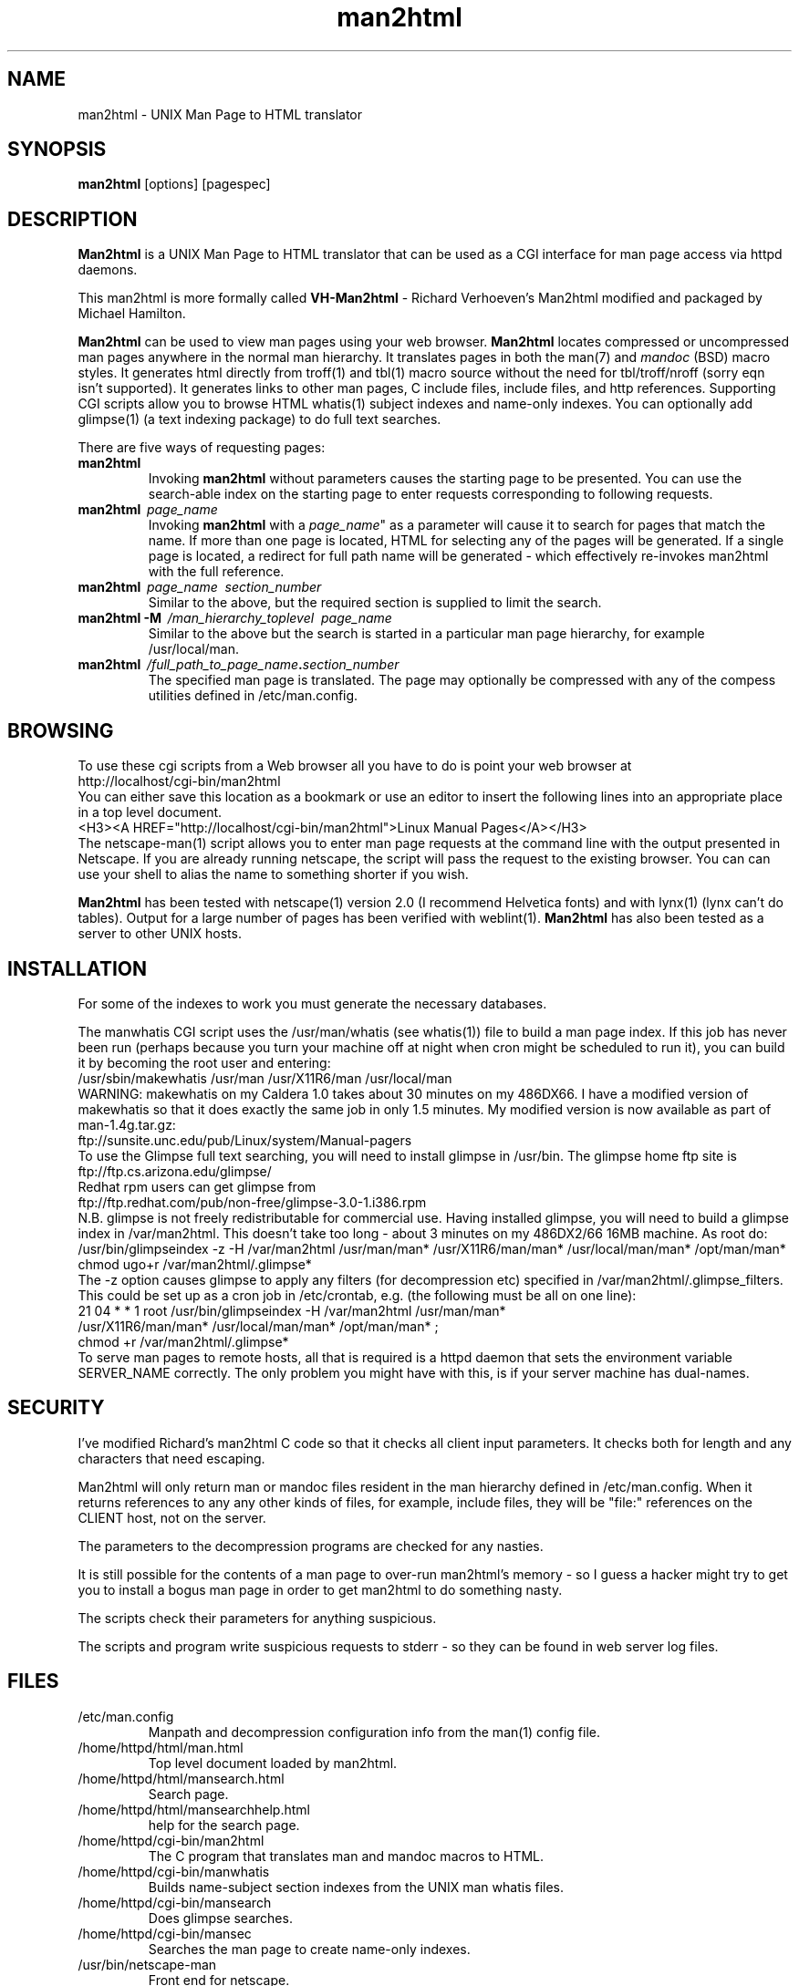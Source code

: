 .\" man2html - UNIX Man Page to HTML translator
.TH man2html 8 "3 May 1996" "Michael Hamilton" "Linux"
.SH NAME
man2html \- UNIX Man Page to HTML translator
.SH SYNOPSIS
\fBman2html\fP [options] [pagespec] 
.SH DESCRIPTION
\fBMan2html\fP is a UNIX Man Page to HTML translator that can be
used as a CGI interface for man page access via httpd daemons.

This man2html is more formally called \fBVH-Man2html\fP - Richard 
Verhoeven's Man2html modified and packaged by Michael Hamilton.

.B Man2html
can be used to view man pages using your web browser.
.B Man2html 
locates compressed or uncompressed man pages
anywhere in the normal man hierarchy.
It translates pages in both the man(7) and 
.I mandoc 
(BSD) macro styles.  
It generates html directly from  troff(1) and tbl(1)
macro source without the need for 
tbl/troff/nroff (sorry eqn isn't supported).  
It generates links to other man pages, C include files, include files,
and http references.
Supporting CGI scripts allow you to browse HTML  whatis(1)
subject indexes and name-only indexes.
You can optionally add glimpse(1)
(a text indexing package) to do full text searches.
.PP
There are five ways of requesting pages:

.TP
.I "\fBman2html"
Invoking \fBman2html\fP without parameters causes the starting page
to be presented.  You can use the search-able index on the starting
page to enter requests corresponding to following requests.
.PP
.TP
.I "\fBman2html \ \fIpage_name\fP"
Invoking \fBman2html\fP with a \fIpage_name\fP" as a parameter will
cause it to search for pages that match the name.  If more than one
page is located, HTML for selecting any of the pages will be generated.
If a single page is located, a redirect for full path name will
be generated - which effectively re-invokes man2html with the full
reference.
.PP
.TP
.I "\fBman2html \ \fIpage_name \ \fIsection_number\fP"
Similar to the above, but the required section is supplied to limit
the search.
.TP
.I "\fBman2html \-M \ \fP/\fIman_hierarchy_toplevel \ \fIpage_name \fP"
Similar to the above but the search is started in a particular
man page hierarchy, for example /usr/local/man.
.PP
.TP
.I "\fBman2html \ \fP/\fIfull_path_to_page_name\fB.\fIsection_number \fP"
The specified man page is translated.  The page may optionally be
compressed with any of the compess utilities defined in /etc/man.config.
.SH BROWSING 
To use these cgi scripts from a Web browser all you have to do is
point your web browser at
.nf
        http://localhost/cgi-bin/man2html 
.fi
You can either save this location as a bookmark or use an editor to
insert the following lines into an appropriate place in
a top level document.
.nf
   <H3><A HREF="http://localhost/cgi-bin/man2html">Linux Manual Pages</A></H3>
.fi
The netscape-man(1) script allows you to enter man page requests at
the command line with the output presented in Netscape.  If you are
already running netscape, the script will pass the request to the
existing browser.  You can can use your shell to alias the name to
something shorter if you wish.

.B Man2html 
has been tested with netscape(1) version 2.0 (I recommend Helvetica
fonts) and with lynx(1) (lynx can't do tables).  Output for a large
number of pages has been verified with weblint(1).
.B Man2html 
has also been tested as a server to other UNIX hosts.
.SH INSTALLATION
For some of the indexes to work you must generate the necessary
databases.

The manwhatis CGI script uses the /usr/man/whatis (see whatis(1)) file
to build a man page index.  If this job has never been run (perhaps
because you turn your machine off at night when cron might be
scheduled to run it), you can build it by becoming the root user and
entering:
.nf
   /usr/sbin/makewhatis /usr/man /usr/X11R6/man /usr/local/man
.fi
WARNING: makewhatis on my Caldera 1.0 takes about 30 minutes on my
486DX66.  I have a modified version of makewhatis so that it does
exactly the same job in only 1.5 minutes. My modified version is now
available as part of man-1.4g.tar.gz:
.nf
   ftp://sunsite.unc.edu/pub/Linux/system/Manual-pagers
.fi
To use the Glimpse full text searching, you will need to install
glimpse in /usr/bin.  
The glimpse home ftp site is 
.nf
   ftp://ftp.cs.arizona.edu/glimpse/
.fi
Redhat rpm users can get glimpse from 
.nf
   ftp://ftp.redhat.com/pub/non-free/glimpse-3.0-1.i386.rpm
.fi
N.B. glimpse is not freely redistributable for commercial use.  
Having installed glimpse, 
you will need to
build a glimpse index in /var/man2html.  This doesn't take too long -
about 3 minutes on my 486DX2/66 16MB machine.  As root do:
.nf
  /usr/bin/glimpseindex -z -H /var/man2html /usr/man/man* /usr/X11R6/man/man* \
      /usr/local/man/man* /opt/man/man*
  chmod ugo+r /var/man2html/.glimpse*
.fi
The -z option causes glimpse to apply any filters (for decompression etc)
specified in /var/man2html/.glimpse_filters.
This could be set up as a cron job in /etc/crontab, e.g. (the following
must be all on one line):
.nf
   21 04 * * 1 root /usr/bin/glimpseindex -H /var/man2html /usr/man/man* 
       /usr/X11R6/man/man* /usr/local/man/man* /opt/man/man* ;
       chmod +r /var/man2html/.glimpse*
.fi
To serve man pages to remote hosts, all that is required is a httpd 
daemon that sets the environment variable SERVER_NAME correctly.
The only problem you might have with this, is if your server machine
has dual-names.
.SH SECURITY

I've modified Richard's man2html C code so that it checks all client
input parameters.  It checks both for length and any characters that
need escaping.

Man2html will only return man or mandoc files resident in the man
hierarchy defined in /etc/man.config.  When it returns references to
any any other kinds of files, for example, include files, they will be
"file:" references on the CLIENT host, not on the server.

The parameters to the decompression programs are checked for any
nasties.

It is still possible for the contents of a man page to over-run
man2html's memory - so I guess a hacker might try to get you to
install a bogus man page in order to get man2html to do something
nasty.

The scripts check their parameters for anything suspicious.

The scripts and program write suspicious requests to stderr - so they
can be found in web server log files.
.SH FILES
.TP
/etc/man.config
Manpath and decompression configuration info from the man(1) config file.
.TP
/home/httpd/html/man.html
Top level document loaded by man2html.
.TP
/home/httpd/html/mansearch.html
Search page.
.TP
/home/httpd/html/mansearchhelp.html
help for the search page.
.TP
/home/httpd/cgi-bin/man2html
The C program that translates man and mandoc macros to HTML.
.TP
/home/httpd/cgi-bin/manwhatis
Builds name-subject section indexes from the UNIX man whatis files.
.TP
/home/httpd/cgi-bin/mansearch
Does glimpse searches.
.TP
/home/httpd/cgi-bin/mansec
Searches the man page to create name-only indexes.
.TP
/usr/bin/netscape-man       
Front end for netscape.
.TP
/var/man2html
This directory holds a cache of indexes computed by manwhatis and mansec.
They are updated if the whatis files or man directories are updated.
The glimpse index is also expected to live here.
.TP
\.\.\./man/whatis
Used by the manwhatis script.
.SH ENVIRONMENT
.TP 
.B SERVER_NAME
is used to obtain the server-name for redirects when a partial
man-page specification is translated to a complete man-page path. 
.SH SEE ALSO
.IR man (1) ,
.IR whatis (1) ,
.IR apropos (1) ,
.IR netscape-man (1) ,
.IR netscape (1) ,
.IR lynx (1)
.IR glimpse (1) ,
.B http://www.actrix.gen.nz/users/michael/giveaways.html

.SH DISTRIBUTION
This program (man2html.c) was written by Richard Verhoeven (NL:5482ZX35)
at the Eindhoven University of Technology. Email: rcb5@win.tue.nl

Permission is granted to distribute, modify and use this program as long
as this comment is not removed or changed.

My modifications, packaging and scripts are copyright (c) 1996 
Michael Hamilton (michael@actrix.gen.nz).  All rights reserved.

Permission is hereby granted, without written agreement and without
license or royalty fees, to use, copy, modify, and distribute this
software and its documentation for any purpose, provided that the
above copyright notice and the following two paragraphs appear in all
copies of this software.

IN NO EVENT SHALL MICHAEL HAMILTON BE LIABLE TO ANY PARTY FOR DIRECT,
INDIRECT, SPECIAL, INCIDENTAL, OR CONSEQUENTIAL DAMAGES ARISING OUT OF
THE USE OF THIS SOFTWARE AND ITS DOCUMENTATION, EVEN IF MICHAEL
HAMILTON HAS BEEN ADVISED OF THE POSSIBILITY OF SUCH DAMAGE.

MICHAEL HAMILTON SPECIFICALLY DISCLAIMS ANY WARRANTIES, INCLUDING,
BUT NOT LIMITED TO, THE IMPLIED WARRANTIES OF MERCHANTABILITY AND
FITNESS FOR A PARTICULAR PURPOSE.  THE SOFTWARE PROVIDED HEREUNDER IS
ON AN "AS IS" BASIS, AND MICHAEL HAMILTON HAS NO OBLIGATION TO
PROVIDE MAINTENANCE, SUPPORT, UPDATES, ENHANCEMENTS, OR MODIFICATIONS.
.SH AUTHORS
VH-Man2html was was written by Richard Verhoeven (NL:5482ZX35) at
the Eindhoven University of Technology (Email: rcb5@win.tue.nl).  The
original source is available from his web page at:

	http://wsinwp01.win.tue.nl:1234/maninfo.html

BSD mandoc support, indexing scripts, Makefile, man pages, and other
packaging were added by Michael Hamilton (michael@actrix.gen.nz).

Maintenance and enhancement requests for this version should be directed
to Michael Hamilton (michael@actrix.gen.nz).
.SH CREDITS
As well as Richard, thanks are due to the following people for providing feedback
and assistance:  
Tim Bird <tbird@caldera.com>,
Erick Branderhorst <branderh@iaehv.nl>,
Michael De La Rue <mikedlr@it.com.pl>,
Christoph Lameter <clameter@waterf.org>,
and
Rainer Scholz <jrs@startrek.franken.de>.

